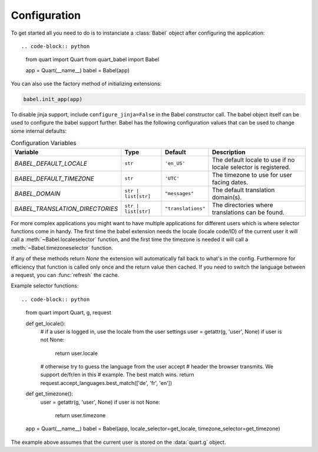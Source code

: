 .. _configuration:

=============
Configuration  
=============

To get started all you need to do is to instanciate a :class:`Babel`
object after configuring the application::

.. code-block:: python

  from quart import Quart
  from quart_babel import Babel

  app = Quart(__name__)
  babel = Babel(app)

You can also use the factory method of initializing extensions:

.. code-block:: python

  babel.init_app(app)

To disable jinja support, include ``configure_jinja=False`` in the Babel
constructor call. The babel object itself can be used to configure the babel
support further. Babel has the following configuration values that can be used
to change some internal defaults:

.. list-table:: Configuration Variables
    :widths: auto 
    :header-rows: 1

    * - Variable
      - Type
      - Default
      - Description
    * - `BABEL_DEFAULT_LOCALE`
      - ``str``
      - ``'en_US'``
      - The default locale to use if no locale selector is registered.
    * - `BABEL_DEFAULT_TIMEZONE`
      - ``str``
      - ``'UTC'``
      - The timezone to use for user facing dates.
    * - `BABEL_DOMAIN`
      - ``str | list[str]``
      - ``"messages"``
      - The default translation domain(s).
    * - `BABEL_TRANSLATION_DIRECTORIES`
      - ``str | list[str]``
      - ``"translations"``
      - The directories where translations can be found.

For more complex applications you might want to have multiple applications
for different users which is where selector functions come in handy. The
first time the babel extension needs the locale (locale code/ID) of the
current user it will call a :meth:`~Babel.localeselector` function, and
the first time the timezone is needed it will call a
:meth:`~Babel.timezoneselector` function.

If any of these methods return `None` the extension will automatically
fall back to what's in the config.  Furthermore for efficiency that
function is called only once and the return value then cached.  If you
need to switch the language between a request, you can :func:`refresh` the
cache.


Example selector functions::

.. code-block:: python
    from quart import Quart, g, request

    def get_locale():
        # if a user is logged in, use the locale from the user settings
        user = getattr(g, 'user', None)
        if user is not None:
            return user.locale
        # otherwise try to guess the language from the user accept
        # header the browser transmits.  We support de/fr/en in this
        # example.  The best match wins.
        return request.accept_languages.best_match(['de', 'fr', 'en'])

    def get_timezone():
        user = getattr(g, 'user', None)
        if user is not None:
            return user.timezone

    app = Quart(__name__)
    babel = Babel(app, locale_selector=get_locale, timezone_selector=get_timezone)

The example above assumes that the current user is stored on the
:data:`quart.g` object.

